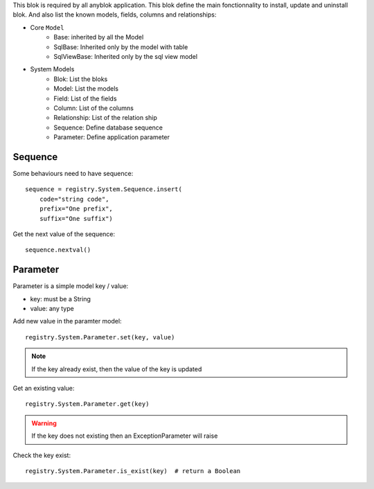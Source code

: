 .. This file is a part of the AnyBlok project
..
..    Copyright (C) 2014 Jean-Sebastien SUZANNE <jssuzanne@anybox.fr>
..
.. This Source Code Form is subject to the terms of the Mozilla Public License,
.. v. 2.0. If a copy of the MPL was not distributed with this file,You can
.. obtain one at http://mozilla.org/MPL/2.0/.

This blok is required by all anyblok application. This blok define the main
fonctionnality to install, update and uninstall blok. And also list the
known models, fields, columns and relationships:

* Core ``Model``
    - Base: inherited by all the Model
    - SqlBase: Inherited only by the model with table
    - SqlViewBase: Inherited only by the sql view model

* System Models
    - Blok: List the bloks
    - Model: List the models
    - Field: List of the fields
    - Column: List of the columns
    - Relationship: List of the relation ship
    - Sequence: Define database sequence
    - Parameter: Define application parameter

Sequence
~~~~~~~~

Some behaviours need to have sequence::

    sequence = registry.System.Sequence.insert(
        code="string code",
        prefix="One prefix",
        suffix="One suffix")

Get the next value of the sequence::

    sequence.nextval()

Parameter
~~~~~~~~~

Parameter is a simple model key / value:

* key: must be a String
* value: any type

Add new value in the paramter model::

    registry.System.Parameter.set(key, value)

.. note::

    If the key already exist, then the value of the key is updated

Get an existing value::

    registry.System.Parameter.get(key)

.. warning::

    If the key does not existing then an ExceptionParameter will raise

Check the key exist::

    registry.System.Parameter.is_exist(key)  # return a Boolean
